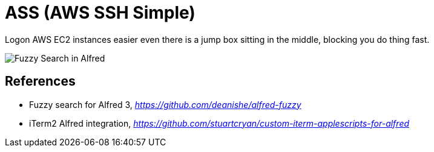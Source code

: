 ASS (AWS SSH Simple)
====================

Logon AWS EC2 instances easier even there is a jump box sitting in the middle, blocking you do thing fast.

image::Fuzzy Search in Alfred.gif[Fuzzy Search in Alfred]

References
----------

- Fuzzy search for Alfred 3, _https://github.com/deanishe/alfred-fuzzy_
- iTerm2 Alfred integration, _https://github.com/stuartcryan/custom-iterm-applescripts-for-alfred_